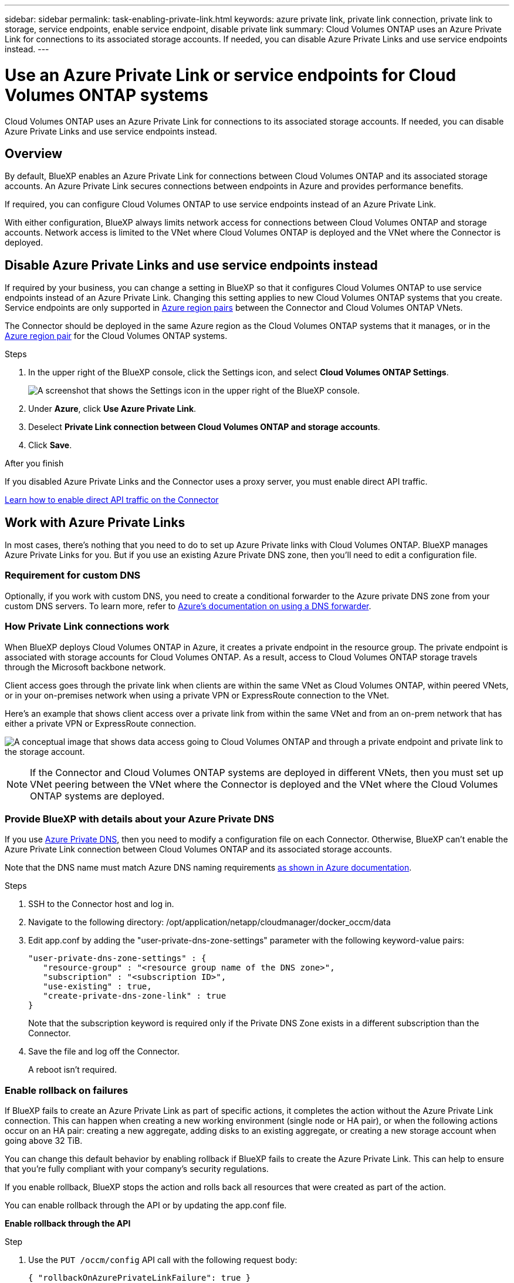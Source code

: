 ---
sidebar: sidebar
permalink: task-enabling-private-link.html
keywords: azure private link, private link connection, private link to storage, service endpoints, enable service endpoint, disable private link
summary: Cloud Volumes ONTAP uses an Azure Private Link for connections to its associated storage accounts. If needed, you can disable Azure Private Links and use service endpoints instead.
---

= Use an Azure Private Link or service endpoints for Cloud Volumes ONTAP systems
:hardbreaks:
:nofooter:
:icons: font
:linkattrs:
:imagesdir: ./media/

[.lead]
Cloud Volumes ONTAP uses an Azure Private Link for connections to its associated storage accounts. If needed, you can disable Azure Private Links and use service endpoints instead.

== Overview

By default, BlueXP enables an Azure Private Link for connections between Cloud Volumes ONTAP and its associated storage accounts. An Azure Private Link secures connections between endpoints in Azure and provides performance benefits.

If required, you can configure Cloud Volumes ONTAP to use service endpoints instead of an Azure Private Link.

With either configuration, BlueXP always limits network access for connections between Cloud Volumes ONTAP and storage accounts. Network access is limited to the VNet where Cloud Volumes ONTAP is deployed and the VNet where the Connector is deployed. 

== Disable Azure Private Links and use service endpoints instead

If required by your business, you can change a setting in BlueXP so that it configures Cloud Volumes ONTAP to use service endpoints instead of an Azure Private Link. Changing this setting applies to new Cloud Volumes ONTAP systems that you create. Service endpoints are only supported in link:https://docs.microsoft.com/en-us/azure/availability-zones/cross-region-replication-azure#azure-cross-region-replication-pairings-for-all-geographies[Azure region pairs^] between the Connector and Cloud Volumes ONTAP VNets. 

The Connector should be deployed in the same Azure region as the Cloud Volumes ONTAP systems that it manages, or in the https://docs.microsoft.com/en-us/azure/availability-zones/cross-region-replication-azure#azure-cross-region-replication-pairings-for-all-geographies[Azure region pair^] for the Cloud Volumes ONTAP systems. 

.Steps

.	In the upper right of the BlueXP console, click the Settings icon, and select *Cloud Volumes ONTAP Settings*.
+
image:screenshot_settings_icon.png[A screenshot that shows the Settings icon in the upper right of the BlueXP console.]

.	Under *Azure*, click *Use Azure Private Link*.

. Deselect *Private Link connection between Cloud Volumes ONTAP and storage accounts*.

.	Click *Save*.

.After you finish

If you disabled Azure Private Links and the Connector uses a proxy server, you must enable direct API traffic.

https://docs.netapp.com/us-en/bluexp-setup-admin/task-configuring-proxy.html#enable-a-proxy-on-a-connector[Learn how to enable direct API traffic on the Connector^]

== Work with Azure Private Links

In most cases, there's nothing that you need to do to set up Azure Private links with Cloud Volumes ONTAP. BlueXP manages Azure Private Links for you. But if you use an existing Azure Private DNS zone, then you'll need to edit a configuration file. 

=== Requirement for custom DNS

Optionally, if you work with custom DNS, you need to create a conditional forwarder to the Azure private DNS zone from your custom DNS servers. To learn more, refer to link:https://learn.microsoft.com/en-us/azure/private-link/private-endpoint-dns#on-premises-workloads-using-a-dns-forwarder[Azure's documentation on using a DNS forwarder^].

=== How Private Link connections work

When BlueXP deploys Cloud Volumes ONTAP in Azure, it creates a private endpoint in the resource group. The private endpoint is associated with storage accounts for Cloud Volumes ONTAP. As a result, access to Cloud Volumes ONTAP storage travels through the Microsoft backbone network.

Client access goes through the private link when clients are within the same VNet as Cloud Volumes ONTAP, within peered VNets, or in your on-premises network when using a private VPN or ExpressRoute connection to the VNet. 

Here's an example that shows client access over a private link from within the same VNet and from an on-prem network that has either a private VPN or ExpressRoute connection.

image:diagram_azure_private_link.png[A conceptual image that shows data access going to Cloud Volumes ONTAP and through a private endpoint and private link to the storage account.]

NOTE: If the Connector and Cloud Volumes ONTAP systems are deployed in different VNets, then you must set up VNet peering between the VNet where the Connector is deployed and the VNet where the Cloud Volumes ONTAP systems are deployed.

=== Provide BlueXP with details about your Azure Private DNS

If you use https://docs.microsoft.com/en-us/azure/dns/private-dns-overview[Azure Private DNS^], then you need to modify a configuration file on each Connector. Otherwise, BlueXP can't enable the Azure Private Link connection between Cloud Volumes ONTAP and its associated storage accounts.

Note that the DNS name must match Azure DNS naming requirements https://docs.microsoft.com/en-us/azure/storage/common/storage-private-endpoints#dns-changes-for-private-endpoints[as shown in Azure documentation^].

.Steps

. SSH to the Connector host and log in.

. Navigate to the following directory: /opt/application/netapp/cloudmanager/docker_occm/data

. Edit app.conf by adding the "user-private-dns-zone-settings" parameter with the following keyword-value pairs:
+
 "user-private-dns-zone-settings" : {
    "resource-group" : "<resource group name of the DNS zone>",
    "subscription" : "<subscription ID>",
    "use-existing" : true,
    "create-private-dns-zone-link" : true 
 }
+
Note that the subscription keyword is required only if the Private DNS Zone exists in a different subscription than the Connector.

. Save the file and log off the Connector.
+
A reboot isn't required.

=== Enable rollback on failures

If BlueXP fails to create an Azure Private Link as part of specific actions, it completes the action without the Azure Private Link connection. This can happen when creating a new working environment (single node or HA pair), or when the following actions occur on an HA pair: creating a new aggregate, adding disks to an existing aggregate, or creating a new storage account when going above 32 TiB.

You can change this default behavior by enabling rollback if BlueXP fails to create the Azure Private Link. This can help to ensure that you're fully compliant with your company's security regulations.

If you enable rollback, BlueXP stops the action and rolls back all resources that were created as part of the action.

You can enable rollback through the API or by updating the app.conf file. 

*Enable rollback through the API*

.Step

. Use the `PUT /occm/config` API call with the following request body:
+
[source, json]
{ "rollbackOnAzurePrivateLinkFailure": true }

*Enable rollback by updating app.conf*

.Steps

. SSH to the Connector host and log in.

. Navigate to the following directory: /opt/application/netapp/cloudmanager/docker_occm/data

. Edit app.conf by adding the following parameter and value: 
+
 "rollback-on-private-link-failure": true

. Save the file and log off the Connector.
+
A reboot isn't required.

//GH-issue: 424